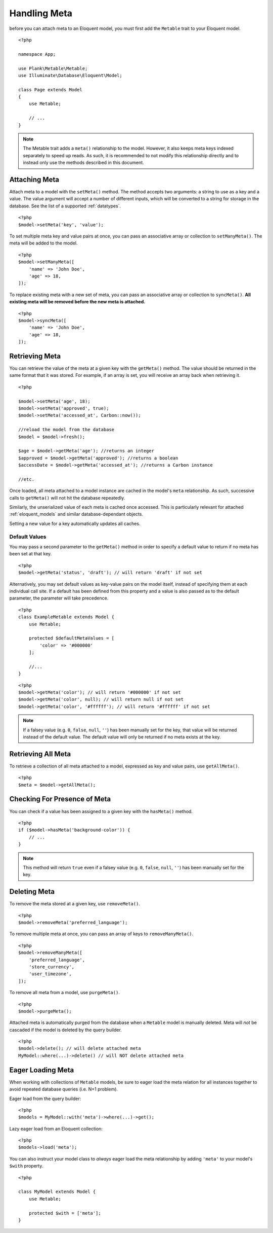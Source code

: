 Handling Meta
=============

.. highlight:: php

before you can attach meta to an Eloquent model, you must first add the ``Metable`` trait to your Eloquent model.

::

    <?php

    namespace App;

    use Plank\Metable\Metable;
    use Illuminate\Database\Eloquent\Model;

    class Page extends Model
    {
        use Metable;

        // ...
    }

.. note::
    The Metable trait adds a ``meta()`` relationship to the model. However, it also keeps meta keys indexed separately to speed up reads. As such, it is recommended to not modify this relationship directly and to instead only use the methods described in this document.

Attaching Meta
--------------

Attach meta to a model with the ``setMeta()`` method. The method accepts two arguments: a string to use as a key and a value. The value argument will accept a number of different inputs, which will be converted to a string for storage in the database. See the list of a supported :ref:`datatypes`.

::

    <?php
    $model->setMeta('key', 'value');

To set multiple meta key and value pairs at once, you can pass an associative array or collection to ``setManyMeta()``. The meta will be added to the model.

::

    <?php
    $model->setManyMeta([
        'name' => 'John Doe',
        'age' => 18,
    ]);

To replace existing meta with a new set of meta, you can pass an associative array or collection to ``syncMeta()``. **All existing meta will be removed before the new meta is attached.**

::

    <?php
    $model->syncMeta([
        'name' => 'John Doe',
        'age' => 18,
    ]);

Retrieving Meta
---------------

You can retrieve the value of the meta at a given key with the ``getMeta()`` method. The value should be returned in the same format that it was stored. For example, if an array is set, you will receive an array back when retrieving it.

::

    <?php

    $model->setMeta('age', 18);
    $model->setMeta('approved', true);
    $model->setMeta('accessed_at', Carbon::now());

    //reload the model from the database
    $model = $model->fresh();

    $age = $model->getMeta('age'); //returns an integer
    $approved = $model->getMeta('approved'); //returns a boolean
    $accessDate = $model->getMeta('accessed_at'); //returns a Carbon instance

    //etc.

Once loaded, all meta attached to a model instance are cached in the model's ``meta`` relationship. As such, successive calls to ``getMeta()`` will not hit the database repeatedly.

Similarly, the unserialized value of each meta is cached once accessed. This is particularly relevant for attached :ref:`eloquent_models` and similar database-dependant objects.

Setting a new value for a key automatically updates all caches.

Default Values
^^^^^^^^^^^^^^

You may pass a second parameter to the ``getMeta()`` method in order to specify a default value to return if no meta has been set at that key.

::

    <?php
    $model->getMeta('status', 'draft'); // will return 'draft' if not set

Alternatively, you may set default values as key-value pairs on the model itself, instead of specifying them at each individual call site. If a default has been defined from this property and a value is also passed as to the default parameter, the parameter will take precedence.

::

    <?php
    class ExampleMetable extends Model {
        use Metable;

        protected $defaultMetaValues = [
            'color' => '#000000'
        ];

        //...
    }
::

    <?php
    $model->getMeta('color'); // will return '#000000' if not set
    $model->getMeta('color', null); // will return null if not set
    $model->getMeta('color', '#ffffff'); // will return '#ffffff' if not set


.. note:: If a falsey value (e.g. ``0``, ``false``, ``null``, ``''``) has been manually set for the key, that value will be returned instead of the default value. The default value will only be returned if no meta exists at the key.

Retrieving All Meta
-------------------

To retrieve a collection of all meta attached to a model, expressed as key and value pairs, use ``getAllMeta()``.

::

    <?php
    $meta = $model->getAllMeta();


Checking For Presence of Meta
-----------------------------

You can check if a value has been assigned to a given key with the ``hasMeta()`` method.

::

    <?php
    if ($model->hasMeta('background-color')) {
        // ...
    }

.. note:: This method will return ``true`` even if a falsey value (e.g. ``0``, ``false``, ``null``, ``''``) has been manually set for the key.


Deleting Meta
-------------

To remove the meta stored at a given key, use ``removeMeta()``.

::

    <?php
    $model->removeMeta('preferred_language');

To remove multiple meta at once, you can pass an array of keys to ``removeManyMeta()``.

::

    <?php
    $model->removeManyMeta([
        'preferred_language',
        'store_currency',
        'user_timezone',
    ]);

To remove all meta from a model, use ``purgeMeta()``.

::

    <?php
    $model->purgeMeta();

Attached meta is automatically purged from the database when a ``Metable`` model is manually deleted. Meta will `not` be cascaded if the model is deleted by the query builder.

::

    <?php
    $model->delete(); // will delete attached meta
    MyModel::where(...)->delete() // will NOT delete attached meta


Eager Loading Meta
------------------

When working with collections of ``Metable`` models, be sure to eager load the meta relation for all instances together to avoid repeated database queries (i.e. N+1 problem).

Eager load from the query builder:

::

    <?php
    $models = MyModel::with('meta')->where(...)->get();

Lazy eager load from an Eloquent collection:

::

    <?php
    $models->load('meta');

You can also instruct your model class to `always` eager load the meta relationship by adding ``'meta'`` to your model's ``$with`` property.

::

    <?php

    class MyModel extends Model {
        use Metable;

        protected $with = ['meta'];
    }
